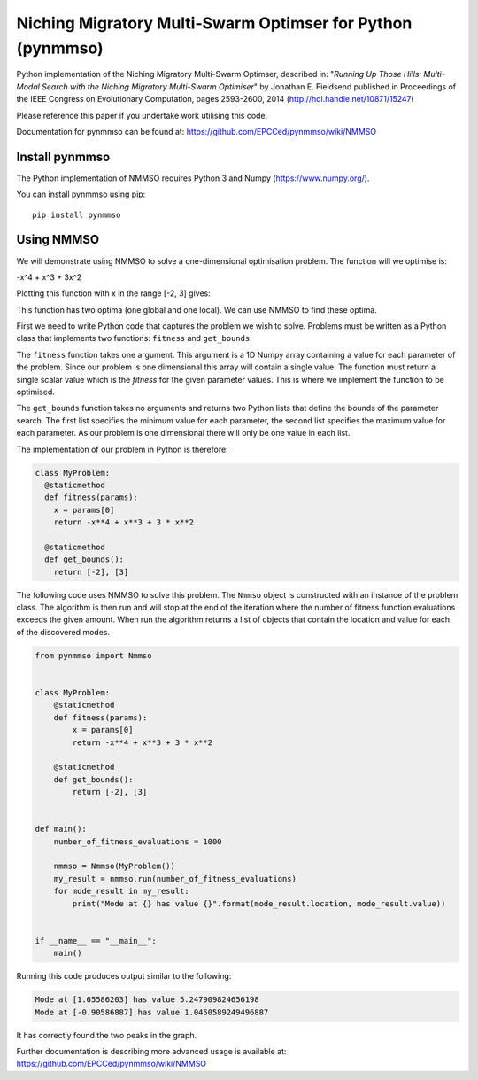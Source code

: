 ***********************************************************
Niching Migratory Multi-Swarm Optimser for Python (pynmmso)
***********************************************************

Python implementation of the Niching Migratory Multi-Swarm Optimser, described
in: "*Running Up Those Hills: Multi-Modal Search with the Niching Migratory Multi-Swarm Optimiser*"
by Jonathan E. Fieldsend published in Proceedings of the IEEE Congress on Evolutionary Computation, 
pages 2593-2600, 2014 (http://hdl.handle.net/10871/15247)

Please reference this paper if you undertake work utilising this code.

Documentation for pynmmso can be found at: https://github.com/EPCCed/pynmmso/wiki/NMMSO

Install pynmmso
===============

The Python implementation of NMMSO requires Python 3 and Numpy (https://www.numpy.org/).  

You can install pynmmso using pip::

    pip install pynmmso

Using NMMSO
===========

We will demonstrate using NMMSO to solve a one-dimensional optimisation problem. The function will we optimise is:

-x^4 + x^3 + 3x^2

Plotting this function with x in the range [-2, 3] gives:

.. image:: https://github.com/EPCCed/pynmmso/wiki/images/1D-function.png

This function has two optima (one global and one local).  We can use NMMSO to find these optima.

First we need to write Python code that captures the problem we wish to solve. Problems must be written as a Python class that implements two functions: ``fitness`` and ``get_bounds``.

The ``fitness`` function takes one argument. This argument is a 1D Numpy array containing a value for each parameter of the problem.  Since our problem is one dimensional this array will contain a single value. The function must return a single scalar value which is the *fitness* for the given parameter values.  This is where we implement the function to be optimised.

The ``get_bounds`` function takes no arguments and returns two Python lists that define the bounds of the parameter search.  The first list specifies the minimum value for each parameter, the second list specifies the maximum value for each parameter.  As our problem is one dimensional there will only be one value in each list.

The implementation of our problem in Python is therefore:

.. code-block:: python

  class MyProblem:
    @staticmethod
    def fitness(params):
      x = params[0]
      return -x**4 + x**3 + 3 * x**2

    @staticmethod
    def get_bounds():
      return [-2], [3]

The following code uses NMMSO to solve this problem. The ``Nmmso`` object is constructed with an instance of the problem class.  The algorithm is then run and will stop at the end of the iteration where the number of fitness function evaluations exceeds the given
amount. When run the algorithm returns a list of objects that contain the location and value for each of the discovered modes.

.. code-block:: python

  from pynmmso import Nmmso


  class MyProblem:
      @staticmethod
      def fitness(params):
          x = params[0]
          return -x**4 + x**3 + 3 * x**2

      @staticmethod
      def get_bounds():
          return [-2], [3]


  def main():
      number_of_fitness_evaluations = 1000

      nmmso = Nmmso(MyProblem())
      my_result = nmmso.run(number_of_fitness_evaluations)
      for mode_result in my_result:
          print("Mode at {} has value {}".format(mode_result.location, mode_result.value))


  if __name__ == "__main__":
      main()


Running this code produces output similar to the following:

.. code-block:: python

  Mode at [1.65586203] has value 5.247909824656198
  Mode at [-0.90586887] has value 1.0450589249496887

It has correctly found the two peaks in the graph.

Further documentation is describing more advanced usage is available at: https://github.com/EPCCed/pynmmso/wiki/NMMSO
